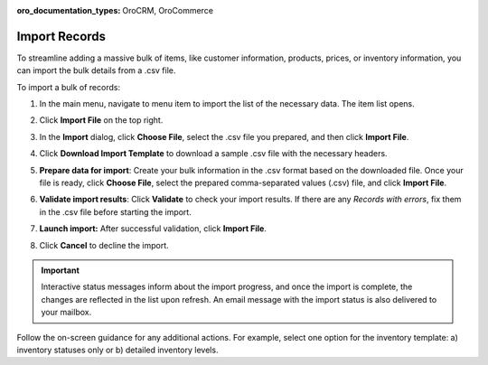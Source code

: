:oro_documentation_types: OroCRM, OroCommerce

.. _import-records:

Import Records
==============

To streamline adding a massive bulk of items, like customer information, products, prices, or inventory information, you can import the bulk details from a .csv file.

.. begin 1

To import a bulk of records:

1. In the main menu, navigate to |menu|. The |item| list opens.

2. Click **Import File** on the top right.

3. In the **Import** dialog, click **Choose File**, select the .csv file you prepared, and then click **Import File**.

   |image|

4. Click **Download Import Template** to download a sample .csv file with the necessary headers.

5. **Prepare data for import**: Create your bulk information in the .csv format based on the downloaded file. Once your file is ready, click **Choose File**, select the prepared comma-separated values (.csv) file, and click **Import File**.

6. **Validate import results**: Click **Validate** to check your import results. If there are any *Records with errors*, fix them in the .csv file before starting the import.

7. **Launch import:** After successful validation, click **Import File**.

8. Click **Cancel** to decline the import.

.. important:: Interactive status messages inform about the import progress, and once the import is complete, the changes are reflected in the list upon refresh. An email message with the import status is also delivered to your mailbox.

Follow the on-screen guidance for any additional actions. For example, select one option for the inventory template: a) inventory statuses only or b) detailed inventory levels.

.. raw:: HTML

   <iframe width="560" height="315" src="https://www.youtube.com/embed/p5HrsdMUB7A" title="YouTube video player" frameborder="0" allow="accelerometer; autoplay; clipboard-write; encrypted-media; gyroscope; picture-in-picture" allowfullscreen></iframe>


.. |menu| replace::  menu item to import the list of the necessary data

.. |item| replace:: item

.. |image| image::  /user/img/getting_started/records/import_1.png
